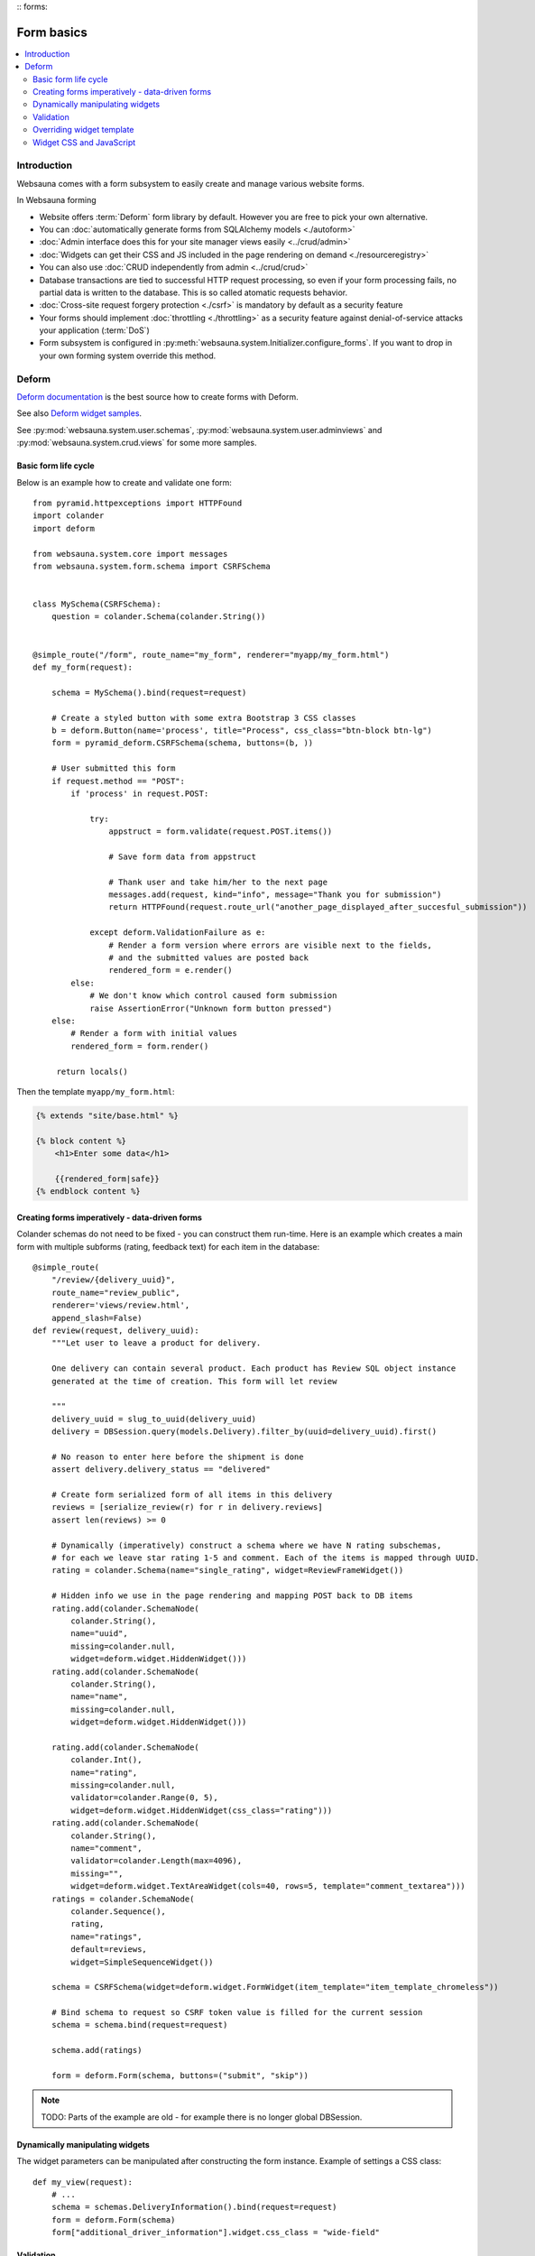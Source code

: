 :: forms:

===========
Form basics
===========

.. contents:: :local:

Introduction
============

Websauna comes with a form subsystem to easily create and manage various website forms.

In Websauna forming

* Website offers :term:`Deform` form library by default. However you are free to pick your own alternative.

* You can :doc:`automatically generate forms from SQLAlchemy models <./autoform>`

* :doc:`Admin interface does this for your site manager views easily <../crud/admin>`

* :doc:`Widgets can get their CSS and JS included in the page rendering on demand <./resourceregistry>`

* You can also use :doc:`CRUD independently from admin <../crud/crud>`

* Database transactions are tied to successful HTTP request processing, so even if your form processing fails, no partial data is written to the database. This is so called atomatic requests behavior.

* :doc:`Cross-site request forgery protection <./csrf>` is mandatory by default as a security feature

* Your forms should implement :doc:`throttling <./throttling>` as a security feature against denial-of-service attacks your application (:term:`DoS`)

* Form subsystem is configured in :py:meth:`websauna.system.Initializer.configure_forms`. If you want to drop in your own forming system override this method.

Deform
======

`Deform documentation <http://deform.readthedocs.org/en/latest/>`_ is the best source how to create forms with Deform.

See also `Deform widget samples <http://demo.substanced.net/deformdemo/>`_.

See :py:mod:`websauna.system.user.schemas`, :py:mod:`websauna.system.user.adminviews` and :py:mod:`websauna.system.crud.views` for some more samples.

Basic form life cycle
---------------------

Below is an example how to create and validate one form::

    from pyramid.httpexceptions import HTTPFound
    import colander
    import deform

    from websauna.system.core import messages
    from websauna.system.form.schema import CSRFSchema


    class MySchema(CSRFSchema):
        question = colander.Schema(colander.String())


    @simple_route("/form", route_name="my_form", renderer="myapp/my_form.html")
    def my_form(request):

        schema = MySchema().bind(request=request)

        # Create a styled button with some extra Bootstrap 3 CSS classes
        b = deform.Button(name='process', title="Process", css_class="btn-block btn-lg")
        form = pyramid_deform.CSRFSchema(schema, buttons=(b, ))

        # User submitted this form
        if request.method == "POST":
            if 'process' in request.POST:

                try:
                    appstruct = form.validate(request.POST.items())

                    # Save form data from appstruct

                    # Thank user and take him/her to the next page
                    messages.add(request, kind="info", message="Thank you for submission")
                    return HTTPFound(request.route_url("another_page_displayed_after_succesful_submission"))

                except deform.ValidationFailure as e:
                    # Render a form version where errors are visible next to the fields,
                    # and the submitted values are posted back
                    rendered_form = e.render()
            else:
                # We don't know which control caused form submission
                raise AssertionError("Unknown form button pressed")
        else:
            # Render a form with initial values
            rendered_form = form.render()

         return locals()


Then the template ``myapp/my_form.html``:

.. code-block:: html+jinja

    {% extends "site/base.html" %}

    {% block content %}
        <h1>Enter some data</h1>

        {{rendered_form|safe}}
    {% endblock content %}


Creating forms imperatively - data-driven forms
-----------------------------------------------

Colander schemas do not need to be fixed - you can construct them run-time. Here is an example which creates a main form with multiple subforms (rating, feedback text) for each item in the database::

    @simple_route(
        "/review/{delivery_uuid}", 
        route_name="review_public", 
        renderer='views/review.html', 
        append_slash=False)
    def review(request, delivery_uuid):
        """Let user to leave a product for delivery.

        One delivery can contain several product. Each product has Review SQL object instance 
        generated at the time of creation. This form will let review

        """
        delivery_uuid = slug_to_uuid(delivery_uuid)
        delivery = DBSession.query(models.Delivery).filter_by(uuid=delivery_uuid).first()

        # No reason to enter here before the shipment is done
        assert delivery.delivery_status == "delivered"

        # Create form serialized form of all items in this delivery
        reviews = [serialize_review(r) for r in delivery.reviews]
        assert len(reviews) >= 0

        # Dynamically (imperatively) construct a schema where we have N rating subschemas, 
        # for each we leave star rating 1-5 and comment. Each of the items is mapped through UUID.
        rating = colander.Schema(name="single_rating", widget=ReviewFrameWidget())

        # Hidden info we use in the page rendering and mapping POST back to DB items
        rating.add(colander.SchemaNode(
            colander.String(), 
            name="uuid", 
            missing=colander.null, 
            widget=deform.widget.HiddenWidget()))
        rating.add(colander.SchemaNode(
            colander.String(), 
            name="name", 
            missing=colander.null, 
            widget=deform.widget.HiddenWidget()))

        rating.add(colander.SchemaNode(
            colander.Int(), 
            name="rating", 
            missing=colander.null, 
            validator=colander.Range(0, 5), 
            widget=deform.widget.HiddenWidget(css_class="rating")))
        rating.add(colander.SchemaNode(
            colander.String(), 
            name="comment", 
            validator=colander.Length(max=4096), 
            missing="", 
            widget=deform.widget.TextAreaWidget(cols=40, rows=5, template="comment_textarea")))
        ratings = colander.SchemaNode(
            colander.Sequence(), 
            rating, 
            name="ratings", 
            default=reviews, 
            widget=SimpleSequenceWidget())

        schema = CSRFSchema(widget=deform.widget.FormWidget(item_template="item_template_chromeless"))

        # Bind schema to request so CSRF token value is filled for the current session
        schema = schema.bind(request=request)

        schema.add(ratings)

        form = deform.Form(schema, buttons=("submit", "skip"))

.. note ::

    TODO: Parts of the example are old - for example there is no longer global DBSession.

Dynamically manipulating widgets
--------------------------------

The widget parameters can be manipulated after constructing the form instance. Example of settings a CSS class::

    def my_view(request):
        # ...
        schema = schemas.DeliveryInformation().bind(request=request)
        form = deform.Form(schema)
        form["additional_driver_information"].widget.css_class = "wide-field"


Validation
----------

Here is an example data-driven validator::

    import colander
    from websauna.system.form.schema import CSRFSchema


    def validate_unique_user_email(node, value, **kwargs):
    """Make sure we cannot enter the same username twice."""

        request = node.bindings["request"]
        dbsession = request.dbsession
        User = get_user_class(request.registry)
        if dbsession.query(User).filter_by(email=value).first():
            raise colander.Invalid(node, "Email address already taken")


    class MySchema(CSRFSchema):
        email = colander.SchemaNode(colander.String(), validator=validate_unique_user_email)

Overriding widget template
--------------------------

This example how to override a widget template for any widget. Deform internally uses Chameleon template engine (not :ref:`Jinja`)

First register the folder where you have Deform templates in the :py:class:`websauna.system.Initializer` of your app. Example:

.. code-block:: python

        from websauna.system.form.deform import configure_zpt_renderer

        # Register a template path for Deform
        configure_zpt_renderer(["myapp:form/templates/deform"])

Then you can throw in any widget template in that path as .pt file. Example ``textinput_placeholder.py`` that adds support for HTML5 placeholder attribute on ``<input>``. See how we use ``field.widget.placeholder`` attribute to pass data around:

.. code-block:: html

    <!--! This adds placeholder attribute support for TextInput.

        TODO: Drop this template when upstream Deform gains a native support

        http://stackoverflow.com/q/31019326/315168

     -->

    <span tal:define="name name|field.name;
                      css_class css_class|field.widget.css_class;
                      oid oid|field.oid;
                      mask mask|field.widget.mask;
                      mask_placeholder mask_placeholder|field.widget.mask_placeholder;
                      style style|field.widget.style;
                      placeholder field.widget.placeholder|nothing;
                      type field.widget.type|'text';
    "
          tal:omit-tag="">
        <input type="${type}" name="${name}" value="${cstruct}"
               tal:attributes="class string: form-control ${css_class};
                               style style;
                               placeholder placeholder;
                               data-placement python: getattr(field.widget, 'tooltip_placement', None);
                               data-toggle python:'tooltip' if hasattr(field.widget, 'tooltip') else None;
                               title field.widget.tooltip|nothing"
               id="${oid}"/>
        <script tal:condition="mask" type="text/javascript">
          deform.addCallback(
             '${oid}',
             function (oid) {
                $("#" + oid).mask("${mask}",
                     {placeholder:"${mask_placeholder}"});
             });
        </script>
    </span>

Now you can use the template with your :ref:`Deform` widget. You can give a template hint to the widget in :ref:`Colander` schema:

.. code-block:: python

    class ForgotPasswordSchema(CSRFSchema):
        """Used on forgot password view."""
        email = c.SchemaNode(
            c.Str(),
            title='Email',
            validator=c.All(c.Email(), validate_user_exists_with_email),
            widget=w.TextInputWidget(size=40, maxlength=260, type='email', template="textinput_placeholder", placeholder="youremail@example.com"),
            description="The email address under which you have your account.")


Widget CSS and JavaScript
-------------------------

To plug in CSS or JavaScript code on per widget bases see :ref:`resource registry <resource-registry>`.

